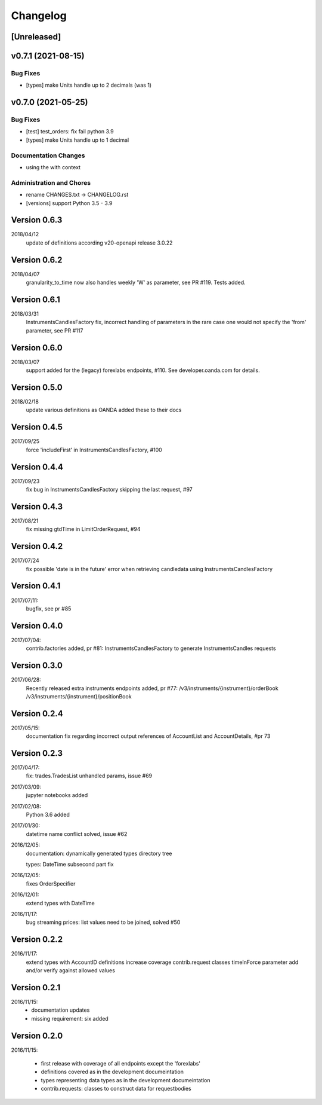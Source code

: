 Changelog
=========

[Unreleased]
------------

v0.7.1 (2021-08-15)
-------------------

Bug Fixes
~~~~~~~~~

-  [types] make Units handle up to 2 decimals (was 1)

v0.7.0 (2021-05-25)
-------------------

Bug Fixes
~~~~~~~~~

-  [test] test_orders: fix fail python 3.9

-  [types] make Units handle up to 1 decimal

Documentation Changes
~~~~~~~~~~~~~~~~~~~~~

-  using the with context

Administration and Chores
~~~~~~~~~~~~~~~~~~~~~~~~~

-  rename CHANGES.txt -> CHANGELOG.rst

-  [versions] support Python 3.5 - 3.9

Version 0.6.3
-------------

2018/04/12
          update of definitions according v20-openapi release 3.0.22

Version 0.6.2
-------------

2018/04/07
          granularity_to_time now also handles weekly 'W' as parameter,
          see PR #119. Tests added.

Version 0.6.1
-------------

2018/03/31
          InstrumentsCandlesFactory fix, incorrect handling of parameters
          in the rare case one would not specify the 'from' parameter,
          see PR #117

Version 0.6.0
-------------

2018/03/07
          support added for the (legacy) forexlabs endpoints, #110. See
          developer.oanda.com for details.

Version 0.5.0
-------------

2018/02/18
          update various definitions as OANDA added these to their docs

Version 0.4.5
-------------

2017/09/25
          force 'includeFirst' in InstrumentsCandlesFactory, #100

Version 0.4.4
-------------

2017/09/23
          fix bug in InstrumentsCandlesFactory skipping the last request, #97

Version 0.4.3
-------------

2017/08/21
          fix missing gtdTime in LimitOrderRequest, #94

Version 0.4.2
-------------

2017/07/24
          fix possible 'date is in the future' error when retrieving candledata
          using InstrumentsCandlesFactory

Version 0.4.1
-------------

2017/07/11:
          bugfix, see pr #85

Version 0.4.0
-------------

2017/07/04:
          contrib.factories added, pr #81:
          InstrumentsCandlesFactory to generate InstrumentsCandles requests

Version 0.3.0
-------------

2017/06/28:
          Recently released extra instruments endpoints added, pr #77:
          /v3/instruments/{instrument}/orderBook
          /v3/instruments/{instrument}/positionBook

Version 0.2.4
-------------
2017/05/15:
          documentation fix regarding incorrect output references of
          AccountList and AccountDetails, #pr 73

Version 0.2.3
-------------
2017/04/17:
          fix: trades.TradesList unhandled params, issue #69

2017/03/09:
          jupyter notebooks added

2017/02/08:
          Python 3.6 added

2017/01/30:
          datetime name conflict solved, issue #62

2016/12/05:
          documentation: dynamically generated types directory tree

          types: DateTime subsecond part fix

2016/12/05:
          fixes OrderSpecifier

2016/12/01:
          extend types with DateTime

2016/11/17:
          bug streaming prices: list values need to be joined, solved #50

Version 0.2.2
-------------
2016/11/17:
          extend types with AccountID
          definitions
          increase coverage
          contrib.request classes timeInForce parameter add and/or verify
          against allowed values

Version 0.2.1
-------------
2016/11/15:
          * documentation updates
          * missing requirement: six added

Version 0.2.0
-------------
2016/11/15:

          * first release with coverage of all endpoints except the 'forexlabs'
          * definitions covered as in the development documeintation
          * types representing data types as in the development documeintation
          * contrib.requests: classes to construct data for requestbodies
